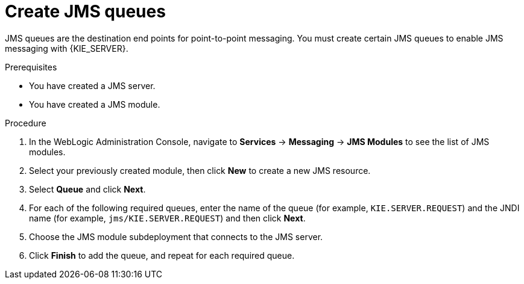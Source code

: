 [id='wls-jms-queues-create-proc']
= Create JMS queues

JMS queues are the destination end points for point-to-point messaging. You must create certain JMS queues to enable JMS messaging with {KIE_SERVER}.

.Prerequisites
* You have created a JMS server.
* You have created a JMS module.

.Procedure
. In the WebLogic Administration Console, navigate to *Services* -> *Messaging* -> *JMS Modules* to see the list of JMS modules.
. Select your previously created module, then click *New* to create a new JMS resource.
. Select *Queue* and click *Next*.
. For each of the following required queues, enter the name of the queue (for example, `KIE.SERVER.REQUEST`) and the JNDI name (for example, `jms/KIE.SERVER.REQUEST`)
and then click *Next*.
. Choose the JMS module subdeployment that connects to the JMS server.
. Click *Finish* to add the queue, and repeat for each required queue.
